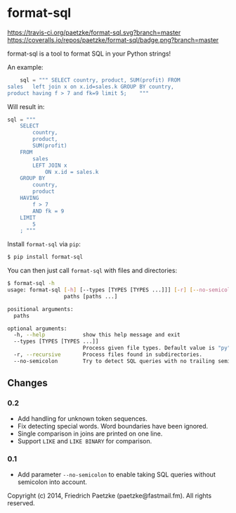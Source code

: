 * format-sql

[[https://travis-ci.org/paetzke/format-sql][https://travis-ci.org/paetzke/format-sql.svg?branch=master]]
[[https://coveralls.io/r/paetzke/format-sql?branch=master][https://coveralls.io/repos/paetzke/format-sql/badge.png?branch=master]]
[[https://pypi.python.org/pypi/format-sql/][https://pypip.in/v/format-sql/badge.png]]

format-sql is a tool to format SQL in your Python strings!

An example:

#+BEGIN_SRC python
    sql = """ SELECT country, product, SUM(profit) FROM
sales   left join x on x.id=sales.k GROUP BY country,
product having f > 7 and fk=9 limit 5;    """
#+END_SRC

Will result in:

#+BEGIN_SRC python
    sql = """
        SELECT
            country,
            product,
            SUM(profit)
        FROM
            sales
            LEFT JOIN x
                ON x.id = sales.k
        GROUP BY
            country,
            product
        HAVING
            f > 7
            AND fk = 9
        LIMIT
            5
        ; """
#+END_SRC


Install =format-sql= via =pip=:

#+BEGIN_SRC bash
$ pip install format-sql
#+END_SRC

You can then just call =format-sql= with files and directories:

#+BEGIN_SRC bash
$ format-sql -h
usage: format-sql [-h] [--types [TYPES [TYPES ...]]] [-r] [--no-semicolon]
                  paths [paths ...]

positional arguments:
  paths

optional arguments:
  -h, --help            show this help message and exit
  --types [TYPES [TYPES ...]]
                        Process given file types. Default value is "py".
  -r, --recursive       Process files found in subdirectories.
  --no-semicolon        Try to detect SQL queries with no trailing semicolon.
#+END_SRC


** Changes

*** 0.2
- Add handling for unknown token sequences.
- Fix detecting special words.
  Word boundaries have been ignored.
- Single comparison in joins are printed on one line.
- Support =LIKE= and =LIKE BINARY= for comparison.

*** 0.1
- Add parameter =--no-semicolon= to enable taking SQL queries without semicolon into account.



Copyright (c) 2014, Friedrich Paetzke (paetzke@fastmail.fm). All rights reserved.
